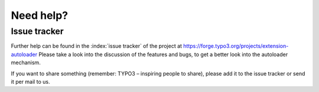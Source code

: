 Need help?
^^^^^^^^^^


Issue tracker
"""""""""""""

Further help can be found in the :index:`issue tracker` of the project at `https://forge.typo3.org/projects/extension-autoloader <https://forge.typo3.org/projects/extension-autoloader>`_ Please take a look into the discussion of the features and bugs, to get a better look into the autoloader mechanism.

If you want to share something (remember: TYPO3 – inspiring people to share), please add it to the issue tracker or send it per mail to us.